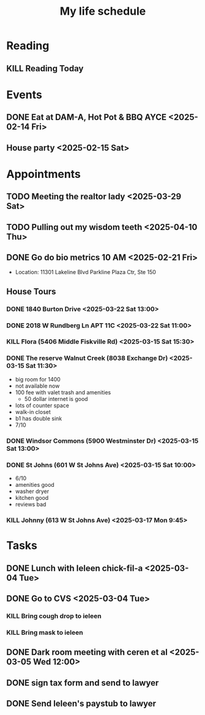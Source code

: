 #+title: My life schedule

* Reading
** KILL Reading Today
CLOSED: [2025-02-17 Mon 18:36] SCHEDULED: <2025-02-13 Thu>
* Events
** DONE Eat at DAM-A, Hot Pot & BBQ AYCE <2025-02-14 Fri>
CLOSED: [2025-03-15 Sat 10:53]
** House party <2025-02-15 Sat>
* Appointments
** TODO Meeting the realtor lady <2025-03-29 Sat>
** TODO Pulling out my wisdom teeth <2025-04-10 Thu>
** DONE Go do bio metrics 10 AM <2025-02-21 Fri>
CLOSED: [2025-03-15 Sat 10:52]
 - Location: 11301 Lakeline Blvd Parkline Plaza Ctr, Ste 150
** House Tours
*** DONE 1840 Burton Drive <2025-03-22 Sat 13:00>
CLOSED: [2025-03-25 Tue 10:44]
*** DONE 2018 W Rundberg Ln APT 11C <2025-03-22 Sat 11:00>
CLOSED: [2025-03-25 Tue 10:44]
*** KILL Flora (5406 Middle Fiskville Rd) <2025-03-15 Sat 15:30>
CLOSED: [2025-03-19 Wed 12:58]
*** DONE The reserve Walnut Creek (8038 Exchange Dr) <2025-03-15 Sat 11:30>
CLOSED: [2025-03-15 Sat 12:12]
- big room for 1400
- not available now
- 100 fee with valet trash and amenities
  - 50 dollar internet is good
- lots of counter space
- walk-in closet
- b1 has double sink
- 7/10
*** DONE Windsor Commons (5900 Westminster Dr) <2025-03-15 Sat 13:00>
CLOSED: [2025-03-19 Wed 12:58]
*** DONE St Johns (601 W St Johns Ave) <2025-03-15 Sat 10:00>
CLOSED: [2025-03-15 Sat 10:57]
:LOGBOOK:
- State "DONE"       from "TODO"       [2025-03-15 Sat 10:57]
- State "TODO"       from              [2025-03-15 Sat 10:52]
:END:
- 6/10
- amenities good 
- washer dryer 
- kitchen good
- reviews bad
*** KILL Johnny (613 W St Johns Ave) <2025-03-17 Mon 9:45>
CLOSED: [2025-03-19 Wed 12:58]
* Tasks
** DONE Lunch with Ieleen chick-fil-a <2025-03-04 Tue>
CLOSED: [2025-03-05 Wed 11:12]
** DONE Go to CVS <2025-03-04 Tue>
CLOSED: [2025-03-05 Wed 11:13]
*** KILL Bring cough drop to ieleen
CLOSED: [2025-03-05 Wed 11:13]
*** KILL Bring mask to ieleen
CLOSED: [2025-03-05 Wed 11:13]
** DONE Dark room meeting with ceren et al <2025-03-05 Wed 12:00>
CLOSED: [2025-03-10 Mon 09:45]
** DONE sign tax form and send to lawyer
CLOSED: [2025-02-17 Mon 18:36]
** DONE Send Ieleen's paystub to lawyer
CLOSED: [2025-02-13 Thu 13:17] DEADLINE: <2025-02-14 Fri>
